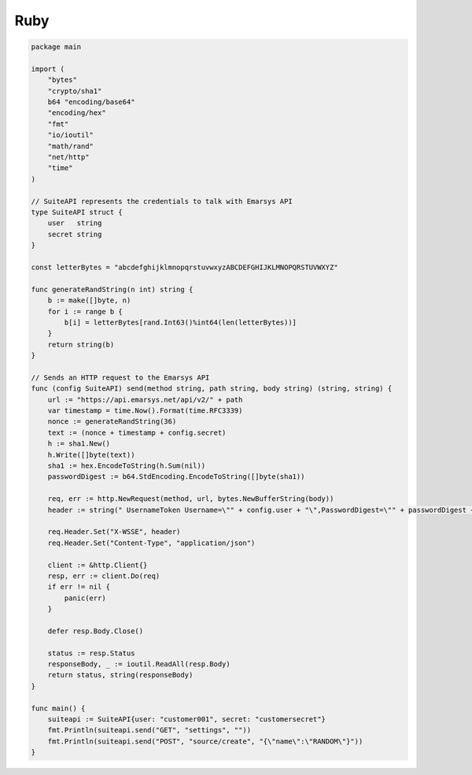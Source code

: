 Ruby
====

.. code-block:: go

   package main

   import (
       "bytes"
       "crypto/sha1"
       b64 "encoding/base64"
       "encoding/hex"
       "fmt"
       "io/ioutil"
       "math/rand"
       "net/http"
       "time"
   )

   // SuiteAPI represents the credentials to talk with Emarsys API
   type SuiteAPI struct {
       user   string
       secret string
   }

   const letterBytes = "abcdefghijklmnopqrstuvwxyzABCDEFGHIJKLMNOPQRSTUVWXYZ"

   func generateRandString(n int) string {
       b := make([]byte, n)
       for i := range b {
           b[i] = letterBytes[rand.Int63()%int64(len(letterBytes))]
       }
       return string(b)
   }

   // Sends an HTTP request to the Emarsys API
   func (config SuiteAPI) send(method string, path string, body string) (string, string) {
       url := "https://api.emarsys.net/api/v2/" + path
       var timestamp = time.Now().Format(time.RFC3339)
       nonce := generateRandString(36)
       text := (nonce + timestamp + config.secret)
       h := sha1.New()
       h.Write([]byte(text))
       sha1 := hex.EncodeToString(h.Sum(nil))
       passwordDigest := b64.StdEncoding.EncodeToString([]byte(sha1))

       req, err := http.NewRequest(method, url, bytes.NewBufferString(body))
       header := string(" UsernameToken Username=\"" + config.user + "\",PasswordDigest=\"" + passwordDigest + "\",Nonce=\"" + nonce + "\",Created=\"" + timestamp + "\"")

       req.Header.Set("X-WSSE", header)
       req.Header.Set("Content-Type", "application/json")

       client := &http.Client{}
       resp, err := client.Do(req)
       if err != nil {
           panic(err)
       }

       defer resp.Body.Close()

       status := resp.Status
       responseBody, _ := ioutil.ReadAll(resp.Body)
       return status, string(responseBody)
   }

   func main() {
       suiteapi := SuiteAPI{user: "customer001", secret: "customersecret"}
       fmt.Println(suiteapi.send("GET", "settings", ""))
       fmt.Println(suiteapi.send("POST", "source/create", "{\"name\":\"RANDOM\"}"))
   }
